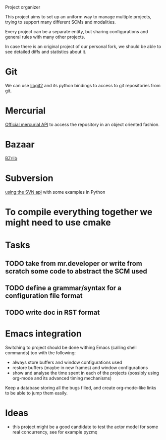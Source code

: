 Project organizer

This project aims to set up an uniform way to manage multiple
projects, trying to support many different SCMs and modalities.


Every project can be a separate entity, but sharing configurations and
general rules with many other projects.

In case there is an original project of our personal fork, we should
be able to see detailed diffs and statistics about it.

* Git
  We can use [[https://github.com/libgit2/pygit2][libgit2]] and its python bindings to access to git
  repositories from git.

* Mercurial
  [[http://mercurial.selenic.com/wiki/MercurialApi][Official mercurial API]] to access the repository in an object
  oriented fashion.

* Bazaar
  [[http://wiki.bazaar.canonical.com/BzrLib][BZrlib]]

* Subversion
  [[http://svnbook.red-bean.com/en/1.1/ch08s02.html][using the SVN api]] with some examples in Python

* To compile everything together we might need to use cmake

* Tasks
** TODO take from mr.developer or write from scratch some code to abstract the SCM used

** TODO define a grammar/syntax for a configuration file format

** TODO write doc in RST format

* Emacs integration
  Switching to project should be done withing Emacs (calling shell
  commands) too with the following:
  - always store buffers and window configurations used
  - restore buffers (maybe in new frames) and window configurations
  - show and analyse the time spent in each of the projects
    (possibly using org-mode and its advanced timing mechanisms)
 
  Keep a database storing all the bugs filled, and create
  org-mode-like links to be able to jump them easily.

* Ideas
  - this project might be a good candidate to test the actor model for
    some real concurrency, see for example pyzmq

